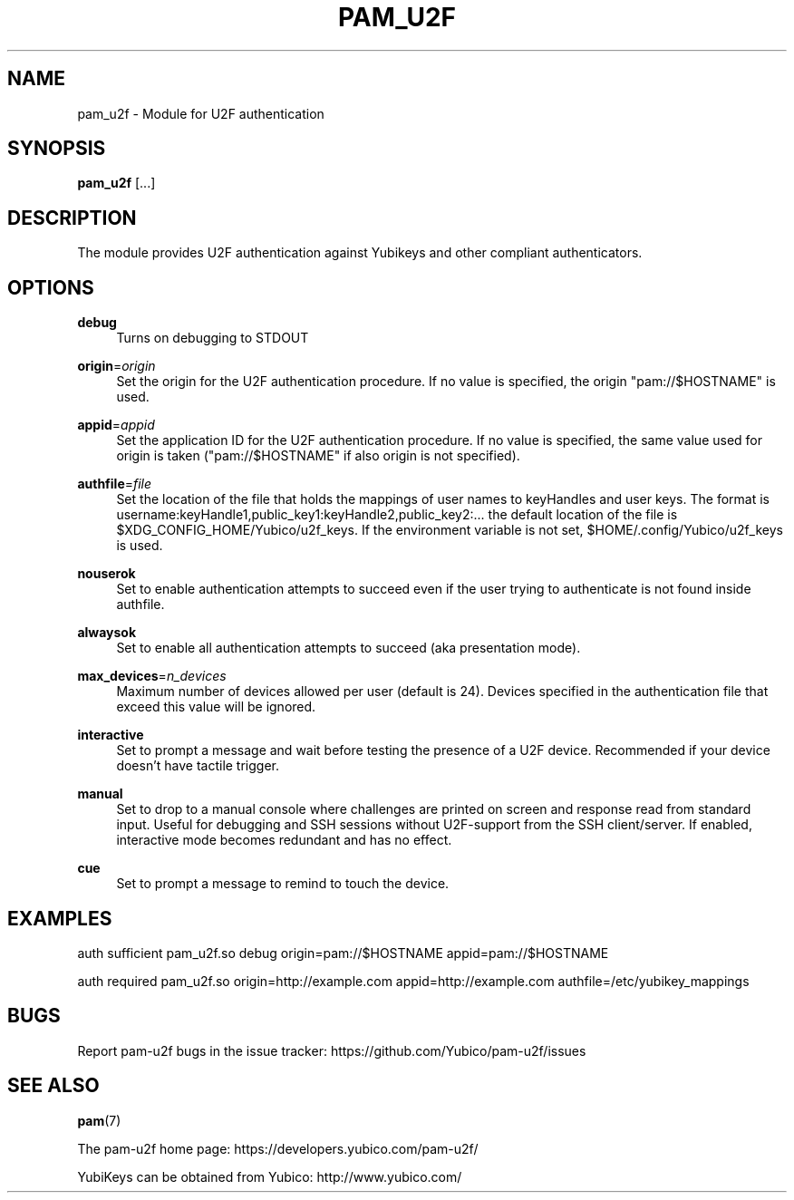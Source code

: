 '\" t
.\"     Title: pam_u2f
.\"    Author: [FIXME: author] [see http://docbook.sf.net/el/author]
.\" Generator: DocBook XSL Stylesheets v1.78.1 <http://docbook.sf.net/>
.\"      Date: Version 1.0.1
.\"    Manual: PAM U2F Module Manual
.\"    Source: pam-u2f
.\"  Language: English
.\"
.TH "PAM_U2F" "8" "Version 1\&.0\&.1" "pam\-u2f" "PAM U2F Module Manual"
.\" -----------------------------------------------------------------
.\" * Define some portability stuff
.\" -----------------------------------------------------------------
.\" ~~~~~~~~~~~~~~~~~~~~~~~~~~~~~~~~~~~~~~~~~~~~~~~~~~~~~~~~~~~~~~~~~
.\" http://bugs.debian.org/507673
.\" http://lists.gnu.org/archive/html/groff/2009-02/msg00013.html
.\" ~~~~~~~~~~~~~~~~~~~~~~~~~~~~~~~~~~~~~~~~~~~~~~~~~~~~~~~~~~~~~~~~~
.ie \n(.g .ds Aq \(aq
.el       .ds Aq '
.\" -----------------------------------------------------------------
.\" * set default formatting
.\" -----------------------------------------------------------------
.\" disable hyphenation
.nh
.\" disable justification (adjust text to left margin only)
.ad l
.\" -----------------------------------------------------------------
.\" * MAIN CONTENT STARTS HERE *
.\" -----------------------------------------------------------------
.SH "NAME"
pam_u2f \- Module for U2F authentication
.SH "SYNOPSIS"
.sp
\fBpam_u2f\fR [\&...]
.SH "DESCRIPTION"
.sp
The module provides U2F authentication against Yubikeys and other compliant authenticators\&.
.SH "OPTIONS"
.PP
\fBdebug\fR
.RS 4
Turns on debugging to STDOUT
.RE
.PP
\fBorigin\fR=\fIorigin\fR
.RS 4
Set the origin for the U2F authentication procedure\&. If no value is specified, the origin "pam://$HOSTNAME" is used\&.
.RE
.PP
\fBappid\fR=\fIappid\fR
.RS 4
Set the application ID for the U2F authentication procedure\&. If no value is specified, the same value used for origin is taken ("pam://$HOSTNAME" if also origin is not specified)\&.
.RE
.PP
\fBauthfile\fR=\fIfile\fR
.RS 4
Set the location of the file that holds the mappings of user names to keyHandles and user keys\&. The format is username:keyHandle1,public_key1:keyHandle2,public_key2:\&... the default location of the file is $XDG_CONFIG_HOME/Yubico/u2f_keys\&. If the environment variable is not set, $HOME/\&.config/Yubico/u2f_keys is used\&.
.RE
.PP
\fBnouserok\fR
.RS 4
Set to enable authentication attempts to succeed even if the user trying to authenticate is not found inside authfile\&.
.RE
.PP
\fBalwaysok\fR
.RS 4
Set to enable all authentication attempts to succeed (aka presentation mode)\&.
.RE
.PP
\fBmax_devices\fR=\fIn_devices\fR
.RS 4
Maximum number of devices allowed per user (default is 24)\&. Devices specified in the authentication file that exceed this value will be ignored\&.
.RE
.PP
\fBinteractive\fR
.RS 4
Set to prompt a message and wait before testing the presence of a U2F device\&. Recommended if your device doesn\(cqt have tactile trigger\&.
.RE
.PP
\fBmanual\fR
.RS 4
Set to drop to a manual console where challenges are printed on screen and response read from standard input\&. Useful for debugging and SSH sessions without U2F\-support from the SSH client/server\&. If enabled, interactive mode becomes redundant and has no effect\&.
.RE
.PP
\fBcue\fR
.RS 4
Set to prompt a message to remind to touch the device\&.
.RE
.SH "EXAMPLES"
.sp
auth sufficient pam_u2f\&.so debug origin=pam://$HOSTNAME appid=pam://$HOSTNAME
.sp
auth required pam_u2f\&.so origin=http://example\&.com appid=http://example\&.com authfile=/etc/yubikey_mappings
.SH "BUGS"
.sp
Report pam\-u2f bugs in the issue tracker: https://github\&.com/Yubico/pam\-u2f/issues
.SH "SEE ALSO"
.sp
\fBpam\fR(7)
.sp
The pam\-u2f home page: https://developers\&.yubico\&.com/pam\-u2f/
.sp
YubiKeys can be obtained from Yubico: http://www\&.yubico\&.com/
